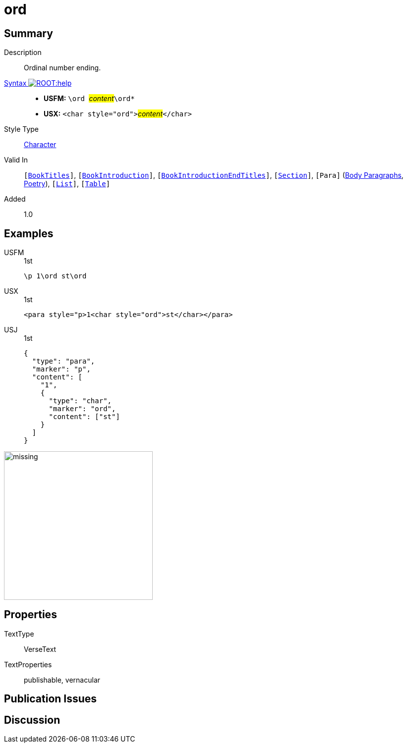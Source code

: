 = ord
:description: Ordinal number ending
:url-repo: https://github.com/usfm-bible/tcdocs/blob/main/markers/char/ord.adoc
:noindex:
ifndef::localdir[]
:source-highlighter: rouge
:localdir: ../
endif::[]
:imagesdir: {localdir}/images

// tag::public[]

== Summary

Description:: Ordinal number ending.
xref:ROOT:syntax-docs.adoc#_syntax[Syntax image:ROOT:help.svg[]]::
* *USFM:* ``++\ord ++``#__content__#``++\ord*++``
* *USX:* ``++<char style="ord">++``#__content__#``++</char>++``
Style Type:: xref:char:index.adoc[Character]
Valid In:: `[xref:doc:index.adoc#doc-book-titles[BookTitles]]`, `[xref:doc:index.adoc#doc-book-intro[BookIntroduction]]`, `[xref:doc:index.adoc#doc-book-intro-end-titles[BookIntroductionEndTitles]]`, `[xref:para:titles-sections/index.adoc[Section]]`, `[Para]` (xref:para:paragraphs/index.adoc[Body Paragraphs], xref:para:poetry/index.adoc[Poetry]), `[xref:para:lists/index.adoc[List]]`, `[xref:para:tables/index.adoc[Table]]`
// tag::spec[]
Added:: 1.0
// end::spec[]

== Examples

[tabs]
======
USFM::
+
.1st
[source#src-usfm-char-ord_1,usfm,highlight=1]
----
\p 1\ord st\ord
----
USX::
+
.1st
[source#src-usx-char-ord_1,xml,highlight=1]
----
<para style="p>1<char style="ord">st</char></para>
----
USJ::
+
.1st
[source#src-usj-char-ord_1,json,highlight=]
----
{
  "type": "para",
  "marker": "p",
  "content": [
    "1",
    {
      "type": "char",
      "marker": "ord",
      "content": ["st"]
    }
  ]
}
----
======

image::char/missing.jpg[,300]

== Properties

TextType:: VerseText
TextProperties:: publishable, vernacular

== Publication Issues

// end::public[]

== Discussion
